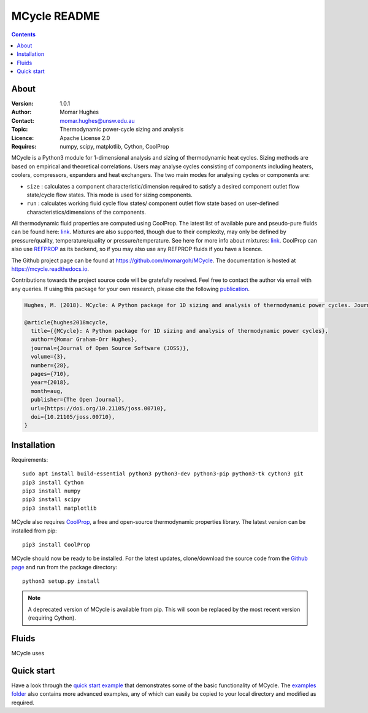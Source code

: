 =================
MCycle README
=================
   
.. contents::

About
=========

:Version:
   1.0.1
:Author:
   Momar Hughes
:Contact:
   momar.hughes@unsw.edu.au
:Topic:
   Thermodynamic power-cycle sizing and analysis
:Licence:
   Apache License 2.0
:Requires:
   numpy, scipy, matplotlib, Cython, CoolProp
.. image:: http://joss.theoj.org/papers/10.21105/joss.00710/status.svg
   :target: https://doi.org/10.21105/joss.00710
   :alt: JOSS Publication
.. image:: https://readthedocs.org/projects/mcycle/badge/?version=latest
   :target: https://mcycle.readthedocs.io/?badge=latest
   :alt: Docs Build Status
	

MCycle is a Python3 module for 1-dimensional analysis and sizing of thermodynamic heat cycles. Sizing methods are based on empirical and theoretical correlations. Users may analyse cycles consisting of components including heaters, coolers, compressors, expanders and heat exchangers. The two main modes for analysing cycles or components are:
  
* ``size`` : calculates a component characteristic/dimension required to satisfy a desired component outlet flow state/cycle flow states. This mode is used for sizing components.

* ``run`` : calculates working fluid cycle flow states/ component outlet flow state based on user-defined characteristics/dimensions of the components.

All thermodynamic fluid properties are computed using CoolProp. The latest list of available pure and pseudo-pure fluids can be found here: `link <http://www.coolprop.org/fluid_properties/PurePseudoPure.html#list-of-fluids>`_. Mixtures are also supported, though due to their complexity, may only be defined by pressure/quality, temperature/quality or pressure/temperature. See here for more info about mixtures: `link <http://www.coolprop.org/fluid_properties/Mixtures.html>`_. CoolProp can also use `REFPROP <https://www.nist.gov/srd/refprop>`_ as its backend, so if you may also use any REFPROP fluids if you have a licence.

The Github project page can be found at `https://github.com/momargoh/MCycle <https://github.com/momargoh/MCycle>`_. The documentation is hosted at `https://mcycle.readthedocs.io <https://mcycle.readthedocs.io>`_.

Contributions towards the project source code will be gratefully received. Feel free to contact the author via email with any queries. If using this package for your own research, please cite the following `publication <https://doi.org/10.21105/joss.00710>`_.

.. code-block:: none

  Hughes, M. (2018). MCycle: A Python package for 1D sizing and analysis of thermodynamic power cycles. Journal of Open Source Software, 3(28), 710, https://doi.org/10.21105/joss.00710

  @article{hughes2018mcycle,
    title={{MCycle}: A Python package for 1D sizing and analysis of thermodynamic power cycles},
    author={Momar Graham-Orr Hughes},
    journal={Journal of Open Source Software (JOSS)},
    volume={3},
    number={28},
    pages={710},
    year={2018},
    month=aug,
    publisher={The Open Journal},
    url={https://doi.org/10.21105/joss.00710},
    doi={10.21105/joss.00710},
  }
            
.. _section-README-installation:

Installation
============

Requirements::
  
  sudo apt install build-essential python3 python3-dev python3-pip python3-tk cython3 git
  pip3 install Cython
  pip3 install numpy
  pip3 install scipy
  pip3 install matplotlib

MCycle also requires `CoolProp <http://www.coolprop.org>`_, a free and open-source thermodynamic properties library. The latest version can be installed from pip::

  pip3 install CoolProp

MCycle should now be ready to be installed. For the latest updates, clone/download the source code from the `Github page <https://github.com/momargoh/MCycle>`_ and run from the package directory::

  python3 setup.py install
  
.. note:: A deprecated version of MCycle is available from pip. This will soon be replaced by the most recent version (requiring Cython).
..   For the latest stable release, MCycle is also available from pip by running:: 

..  pip3 install mcycle
     
.. readme-link-marker
   
.. _section-README-quickstart:

Fluids
===========

MCycle uses 

Quick start
===========

Have a look through the `quick start example <https://mcycle.readthedocs.io/examples/quickstart.html>`_ that demonstrates some of the basic functionality of MCycle. The `examples folder <https://mcycle.readthedocs.io/examples/contents.html>`_ also contains more advanced examples, any of which can easily be copied to your local directory and modified as required.

